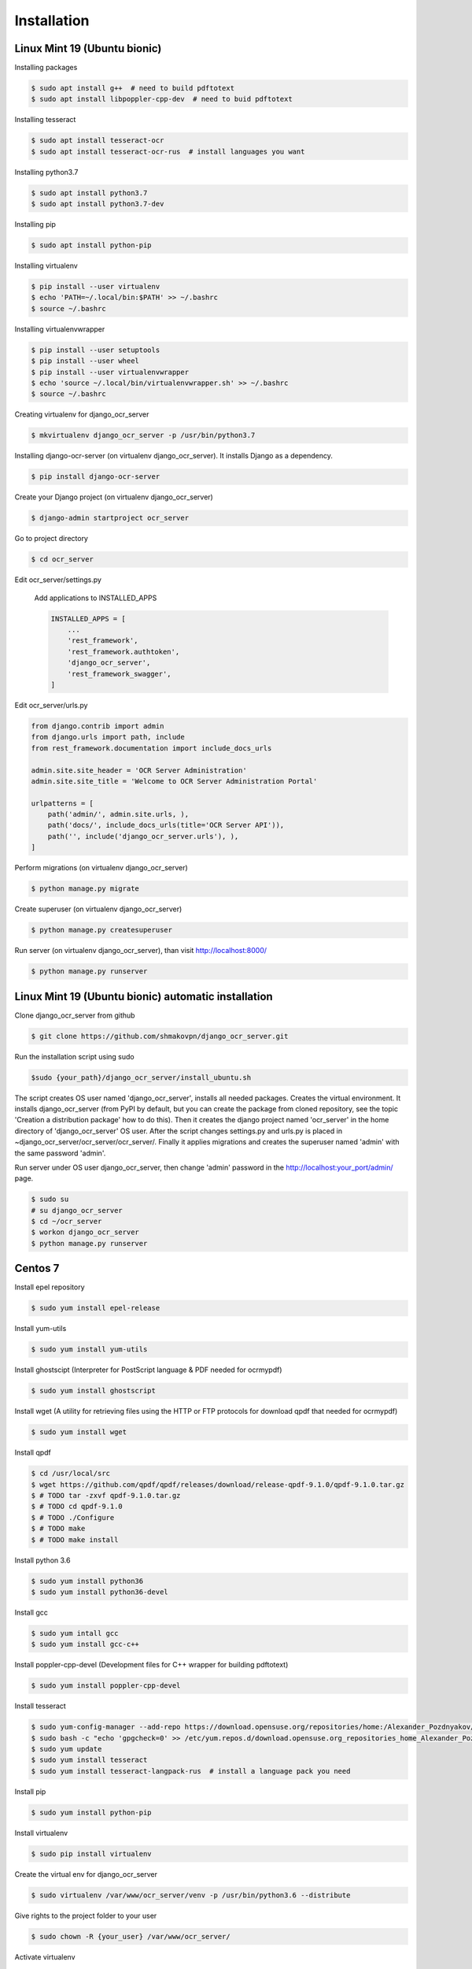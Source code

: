 .. index:: Installation

Installation
============

.. index:: Linux Mint 19 installation
.. index:: Ubuntu bionic installation

Linux Mint 19 (Ubuntu bionic)
-----------------------------
Installing packages

.. code-block:: shell-session

 $ sudo apt install g++  # need to build pdftotext
 $ sudo apt install libpoppler-cpp-dev  # need to buid pdftotext

Installing tesseract

.. code-block:: shell-session

 $ sudo apt install tesseract-ocr
 $ sudo apt install tesseract-ocr-rus  # install languages you want

Installing python3.7

.. code-block:: shell-session

 $ sudo apt install python3.7
 $ sudo apt install python3.7-dev

Installing pip

.. code-block:: shell-session

 $ sudo apt install python-pip

Installing virtualenv

.. code-block:: shell-session

 $ pip install --user virtualenv
 $ echo 'PATH=~/.local/bin:$PATH' >> ~/.bashrc
 $ source ~/.bashrc

Installing virtualenvwrapper

.. code-block:: shell-session

 $ pip install --user setuptools
 $ pip install --user wheel
 $ pip install --user virtualenvwrapper
 $ echo 'source ~/.local/bin/virtualenvwrapper.sh' >> ~/.bashrc
 $ source ~/.bashrc

Creating virtualenv for django_ocr_server

.. code-block:: shell-session

 $ mkvirtualenv django_ocr_server -p /usr/bin/python3.7


Installing django-ocr-server (on virtualenv django_ocr_server).
It installs Django as a dependency.

.. code-block:: shell-session

 $ pip install django-ocr-server

Create your Django project (on virtualenv django_ocr_server)

.. code-block:: shell-session

 $ django-admin startproject ocr_server

Go to project directory

.. code-block:: shell-session

 $ cd ocr_server

.. index:: settings.py Linux Mint 19
.. index:: settings.py Ubuntu bionic


Edit ocr_server/settings.py

 Add applications to INSTALLED_APPS

 .. code-block:: python

  INSTALLED_APPS = [
      ...
      'rest_framework',
      'rest_framework.authtoken',
      'django_ocr_server',
      'rest_framework_swagger',
  ]

.. index:: urls.py Linux Mint 19
.. index:: urls.py Ubuntu bionic

Edit ocr_server/urls.py

.. code-block:: python

 from django.contrib import admin
 from django.urls import path, include
 from rest_framework.documentation import include_docs_urls
 
 admin.site.site_header = 'OCR Server Administration'
 admin.site.site_title = 'Welcome to OCR Server Administration Portal'
 
 urlpatterns = [
     path('admin/', admin.site.urls, ),
     path('docs/', include_docs_urls(title='OCR Server API')),
     path('', include('django_ocr_server.urls'), ),
 ]

Perform migrations (on virtualenv django_ocr_server)

.. code-block:: shell-session
 
 $ python manage.py migrate

Create superuser (on virtualenv django_ocr_server)

.. code-block:: shell-session
 
 $ python manage.py createsuperuser

Run server (on virtualenv django_ocr_server), than visit http://localhost:8000/

.. code-block:: shell-session
 
 $ python manage.py runserver

.. index:: Linux Mint 19 automatic installation
.. index:: Ubuntu bionic automatic inatallation

Linux Mint 19 (Ubuntu bionic) automatic installation
-----------------------------------------------------

Clone django_ocr_server from github

.. code-block:: shell-session
 
 $ git clone https://github.com/shmakovpn/django_ocr_server.git

Run the installation script using sudo

.. code-block:: shell-session
 
 $sudo {your_path}/django_ocr_server/install_ubuntu.sh

The script creates OS user named 'django_ocr_server', installs all needed packages.
Creates the virtual environment.
It installs django_ocr_server (from PyPI by default, but you can create the package from
cloned repository, see the topic 'Creation a distribution package' how to do this).
Then it creates the django project named 'ocr_server' in the home directory of 'django_ocr_server' OS user.
After the script changes settings.py and urls.py is placed in ~django_ocr_server/ocr_server/ocr_server/.
Finally it applies migrations and creates the superuser named 'admin' with the same password 'admin'.

Run server under OS user django_ocr_server, then change 'admin' password in the http://localhost:your_port/admin/ page.

.. code-block:: shell-session
 
 $ sudo su
 # su django_ocr_server
 $ cd ~/ocr_server
 $ workon django_ocr_server
 $ python manage.py runserver

.. index:: Centos 7 installation

Centos 7
--------

Install epel repository

.. code-block:: shell-session
 
 $ sudo yum install epel-release

Install yum-utils

.. code-block:: shell-session
 
 $ sudo yum install yum-utils

Install ghostscipt (Interpreter for PostScript language & PDF needed for ocrmypdf)

.. code-block:: shell-session
 
 $ sudo yum install ghostscript

Install wget (A utility for retrieving files using the HTTP or FTP protocols for download qpdf that needed for ocrmypdf)

.. code-block:: shell-session
 
 $ sudo yum install wget

Install qpdf

.. code-block:: shell-session
 
 $ cd /usr/local/src
 $ wget https://github.com/qpdf/qpdf/releases/download/release-qpdf-9.1.0/qpdf-9.1.0.tar.gz
 $ # TODO tar -zxvf qpdf-9.1.0.tar.gz
 $ # TODO cd qpdf-9.1.0
 $ # TODO ./Configure
 $ # TODO make
 $ # TODO make install

Install python 3.6

.. code-block:: shell-session
 
 $ sudo yum install python36
 $ sudo yum install python36-devel

Install gcc

.. code-block:: shell-session
 
 $ sudo yum intall gcc
 $ sudo yum install gcc-c++

Install poppler-cpp-devel (Development files for C++ wrapper for building pdftotext)

.. code-block:: shell-session
 
 $ sudo yum install poppler-cpp-devel

.. index:: Tesseract OCR Centos 7 installation

Install tesseract

.. code-block:: shell-session
 
 $ sudo yum-config-manager --add-repo https://download.opensuse.org/repositories/home:/Alexander_Pozdnyakov/CentOS_7/
 $ sudo bash -c "echo 'gpgcheck=0' >> /etc/yum.repos.d/download.opensuse.org_repositories_home_Alexander_Pozdnyakov_CentOS_7*.repo"
 $ sudo yum update
 $ sudo yum install tesseract
 $ sudo yum install tesseract-langpack-rus  # install a language pack you need

Install pip

.. code-block:: shell-session
 
 $ sudo yum install python-pip

Install virtualenv

.. code-block:: shell-session
 
 $ sudo pip install virtualenv

Create the virtual env for django_ocr_server

.. code-block:: shell-session
 
 $ sudo virtualenv /var/www/ocr_server/venv -p /usr/bin/python3.6 --distribute

Give rights to the project folder to your user

.. code-block:: shell-session
 
 $ sudo chown -R {your_user} /var/www/ocr_server/

Activate virtualenv

.. code-block:: shell-session
 
 $ source /var/www/ocr_server/venv/bin/activate

.. index:: Postgresql 11 Centos 7 installation and configuration

Install postgresql 11 (The Postgresql version 9.2 that is installing in Centos 7 by default returns an error when applying migrations )

.. code-block:: shell-session
 
 $ sudo rpm -Uvh https://yum.postgresql.org/11/redhat/rhel-7-x86_64/pgdg-redhat-repo-latest.noarch.rpm
 $ sudo yum install postgresql11-server
 $ sudo yum install postgresql-devel
 $ sudo /usr/pgsql-11/bin/postgresql-11-setup initdb

Edit /var/lib/pgsql/11/data/pg_hba.conf

.. code-block:: text
 
 host    all             all             127.0.0.1/32            md5
 host    all             all             ::1/128                 md5

.. code-block:: bash
 
 $ sudo systemctl enable postgresql-11
 $ sudo systemctl start postgresql-11
 $ sudo -u postgres psql

Create the database and it's user

.. code-block:: psql
 
 create database django_ocr_server encoding utf8;
 create user django_ocr_server with password 'django_ocr_server';
 alter database django_ocr_server owner to django_ocr_server;
 alter user django_ocr_server createdb;  -- if you want to run tests
 \q

Install python postgres database driver

.. code-block:: bash
 
 $ pip install psycopg2-binary  # (on virtualenv django_ocr_server)

Installing django-ocr-server (on virtualenv django_ocr_server). It installs Django as a dependency

.. code-block:: shell-session
 
 $ pip install django-ocr-server

Create django project (on virtualenv django_ocr_server)

.. code-block:: shell-session
 
 $ cd /var/www/ocr_server
 $ django-admin startproject ocr_server .

.. index:: settings.py Centos 7

Edit ocr_server/settings.py

 Add applications to INSTALLED_APPS

 .. code-block:: python
  
  INSTALLED_APPS = [
      ...
      'rest_framework',
      'rest_framework.authtoken',
      'django_ocr_server',
      'rest_framework_swagger',
  ]

 .. index:: database configuration Centos 7

 Configure database connection

 .. code-block:: python
  
  DATABASES = {
      'default': {
          'ENGINE': 'django.db.backends.postgresql_psycopg2',
          'NAME': 'django_ocr_server',
          'USER': 'django_ocr_server',
          'PASSWORD': 'django_ocr_server',
          'HOST': 'localhost',
          'PORT': '',
      }
  }

.. index:: urls.py Centos 7

Edit ocr_server/urls.py

.. code-block:: python
 
 from django.contrib import admin
 from django.urls import path, include
 from rest_framework.documentation import include_docs_urls
 
 admin.site.site_header = 'OCR Server Administration'
 admin.site.site_title = 'Welcome to OCR Server Administration Portal'
 
 urlpatterns = [
     path('admin/', admin.site.urls, ),
     path('docs/', include_docs_urls(title='OCR Server API')),
     path('', include('django_ocr_server.urls'), ),
 ]

Apply migrations (on virtualenv django_ocr_server)

.. code-block:: shell-session
 
 $ python manage.py migrate

Create superuser (on virtualenv django_ocr_server)

.. code-block:: shell-session
 
 $ python manage.py createsuperuser

Run server (on virtualenv django_ocr_server), than visit http://localhost:8000/

.. code-block:: shell-session
 
 $ python manage.py runserver